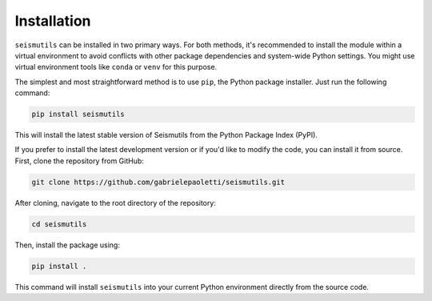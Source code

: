 Installation
======================================

``seismutils`` can be installed in two primary ways. For both methods, it's recommended to install the module within a virtual environment to avoid conflicts with other package dependencies and system-wide Python settings. You might use virtual environment tools like ``conda`` or ``venv`` for this purpose.

The simplest and most straightforward method is to use ``pip``, the Python package installer. Just run the following command:

.. code-block:: bash

    pip install seismutils

This will install the latest stable version of Seismutils from the Python Package Index (PyPI).

If you prefer to install the latest development version or if you'd like to modify the code, you can install it from source. First, clone the repository from GitHub:

.. code-block:: bash

    git clone https://github.com/gabrielepaoletti/seismutils.git

After cloning, navigate to the root directory of the repository:

.. code-block:: bash

    cd seismutils

Then, install the package using:

.. code-block:: bash

    pip install .

This command will install ``seismutils`` into your current Python environment directly from the source code.